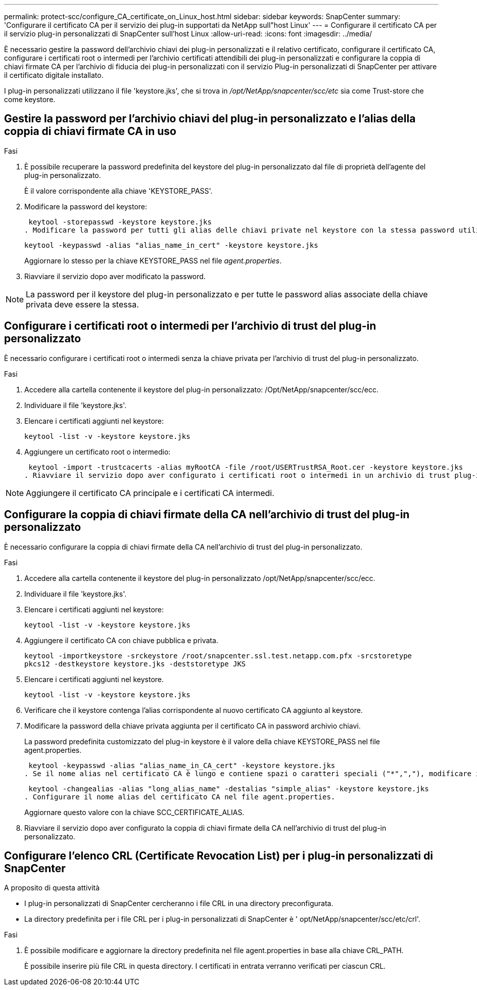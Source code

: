 ---
permalink: protect-scc/configure_CA_certificate_on_Linux_host.html 
sidebar: sidebar 
keywords: SnapCenter 
summary: 'Configurare il certificato CA per il servizio dei plug-in supportati da NetApp sull"host Linux' 
---
= Configurare il certificato CA per il servizio plug-in personalizzati di SnapCenter sull'host Linux
:allow-uri-read: 
:icons: font
:imagesdir: ../media/


[role="lead"]
È necessario gestire la password dell'archivio chiavi dei plug-in personalizzati e il relativo certificato, configurare il certificato CA, configurare i certificati root o intermedi per l'archivio certificati attendibili dei plug-in personalizzati e configurare la coppia di chiavi firmate CA per l'archivio di fiducia dei plug-in personalizzati con il servizio Plug-in personalizzati di SnapCenter per attivare il certificato digitale installato.

I plug-in personalizzati utilizzano il file 'keystore.jks', che si trova in _/opt/NetApp/snapcenter/scc/etc_ sia come Trust-store che come keystore.



== Gestire la password per l'archivio chiavi del plug-in personalizzato e l'alias della coppia di chiavi firmate CA in uso

.Fasi
. È possibile recuperare la password predefinita del keystore del plug-in personalizzato dal file di proprietà dell'agente del plug-in personalizzato.
+
È il valore corrispondente alla chiave 'KEYSTORE_PASS'.

. Modificare la password del keystore:
+
 keytool -storepasswd -keystore keystore.jks
. Modificare la password per tutti gli alias delle chiavi private nel keystore con la stessa password utilizzata per il keystore:
+
 keytool -keypasswd -alias "alias_name_in_cert" -keystore keystore.jks
+
Aggiornare lo stesso per la chiave KEYSTORE_PASS nel file _agent.properties_.

. Riavviare il servizio dopo aver modificato la password.



NOTE: La password per il keystore del plug-in personalizzato e per tutte le password alias associate della chiave privata deve essere la stessa.



== Configurare i certificati root o intermedi per l'archivio di trust del plug-in personalizzato

È necessario configurare i certificati root o intermedi senza la chiave privata per l'archivio di trust del plug-in personalizzato.

.Fasi
. Accedere alla cartella contenente il keystore del plug-in personalizzato: /Opt/NetApp/snapcenter/scc/ecc.
. Individuare il file 'keystore.jks'.
. Elencare i certificati aggiunti nel keystore:
+
`keytool -list -v -keystore keystore.jks`

. Aggiungere un certificato root o intermedio:
+
 keytool -import -trustcacerts -alias myRootCA -file /root/USERTrustRSA_Root.cer -keystore keystore.jks
. Riavviare il servizio dopo aver configurato i certificati root o intermedi in un archivio di trust plug-in personalizzato.



NOTE: Aggiungere il certificato CA principale e i certificati CA intermedi.



== Configurare la coppia di chiavi firmate della CA nell'archivio di trust del plug-in personalizzato

È necessario configurare la coppia di chiavi firmate della CA nell'archivio di trust del plug-in personalizzato.

.Fasi
. Accedere alla cartella contenente il keystore del plug-in personalizzato /opt/NetApp/snapcenter/scc/ecc.
. Individuare il file 'keystore.jks'.
. Elencare i certificati aggiunti nel keystore:
+
`keytool -list -v -keystore keystore.jks`

. Aggiungere il certificato CA con chiave pubblica e privata.
+
`keytool -importkeystore -srckeystore /root/snapcenter.ssl.test.netapp.com.pfx -srcstoretype pkcs12 -destkeystore keystore.jks -deststoretype JKS`

. Elencare i certificati aggiunti nel keystore.
+
`keytool -list -v -keystore keystore.jks`

. Verificare che il keystore contenga l'alias corrispondente al nuovo certificato CA aggiunto al keystore.
. Modificare la password della chiave privata aggiunta per il certificato CA in password archivio chiavi.
+
La password predefinita customizzato del plug-in keystore è il valore della chiave KEYSTORE_PASS nel file agent.properties.

+
 keytool -keypasswd -alias "alias_name_in_CA_cert" -keystore keystore.jks
. Se il nome alias nel certificato CA è lungo e contiene spazi o caratteri speciali ("*",","), modificare il nome alias con un nome semplice:
+
 keytool -changealias -alias "long_alias_name" -destalias "simple_alias" -keystore keystore.jks
. Configurare il nome alias del certificato CA nel file agent.properties.
+
Aggiornare questo valore con la chiave SCC_CERTIFICATE_ALIAS.

. Riavviare il servizio dopo aver configurato la coppia di chiavi firmate della CA nell'archivio di trust del plug-in personalizzato.




== Configurare l'elenco CRL (Certificate Revocation List) per i plug-in personalizzati di SnapCenter

.A proposito di questa attività
* I plug-in personalizzati di SnapCenter cercheranno i file CRL in una directory preconfigurata.
* La directory predefinita per i file CRL per i plug-in personalizzati di SnapCenter è ' opt/NetApp/snapcenter/scc/etc/crl'.


.Fasi
. È possibile modificare e aggiornare la directory predefinita nel file agent.properties in base alla chiave CRL_PATH.
+
È possibile inserire più file CRL in questa directory. I certificati in entrata verranno verificati per ciascun CRL.


